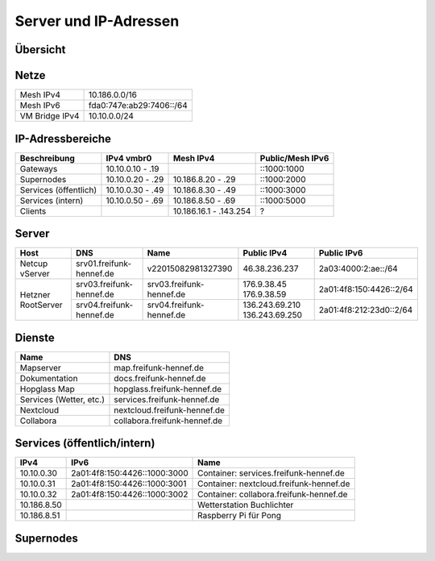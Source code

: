 Server und IP-Adressen
======================

Übersicht
---------

.. nwdiag::
   :desctable:
   :align: left
   :scale: 50

    nwdiag {
      network Internet {
          srv01 [ address = "46.38.236.237", description = "Netcup vServer" ];
          srv02 [ address = "37.221.194.208", description = "Netcup vServer" ];
          srv03 [ address = "176.9.38.45", description = "Virtual Machine Host bei Hetzner" ];
      }

      network vmbr0 {
          address = "10.10.0.0/24";

          srv03 [ address = "10.10.0.1, 2a01:4f8:150:4426::2" ];
          gateway01 [ address = "10.10.0.10, ::1000:1000", description = "Gateway zum FFRL a" ];
          gateway02 [ address = "10.10.0.11, ::1000:1001", description = "Gateway zum FFRL b" ];
          supernode01 [ address = "10.10.0.20, ::1000:2000", description = "Fastd Endpunkt Port 53773" ];
          supernode02 [ address = "10.10.0.21, ::1000:2001", description = "Fastd Endpunkt Port 10000" ];
          web01 [ address = "10.10.0.50, ::1000:5000", description = "Webserver für statische Inhalte" ];
          git01 [ address = "10.10.0.51, ::1000:5001", description = "Gogs für git.freifunk-hennef.de" ];
          ci01 [ address = "10.10.0.52, ::1000:5002", description = "Drone.io für ci.freifunk-hennef.de" ];
      }

      network Mesh {
          address = "10.186.0.0/16";
          supernode01 [ address = "10.186.8.20" ];
          supernode02 [ address = "10.186.8.21" ];
      }

    }

Netze
-----

+----------------+----------------------------+
| Mesh IPv4      | 10.186.0.0/16              |
+----------------+----------------------------+
| Mesh IPv6      | fda0:747e:ab29:7406::/64   |
+----------------+----------------------------+
| VM Bridge IPv4 | 10.10.0.0/24               |
+----------------+----------------------------+

IP-Adressbereiche
-----------------

+-----------------------+------------------+------------------------+------------------+
| Beschreibung          | IPv4 vmbr0       | Mesh IPv4              | Public/Mesh IPv6 |
+=======================+==================+========================+==================+
| Gateways              | 10.10.0.10 - .19 |                        | ::1000:1000      |
+-----------------------+------------------+------------------------+------------------+
| Supernodes            | 10.10.0.20 - .29 | 10.186.8.20 - .29      | ::1000:2000      |
+-----------------------+------------------+------------------------+------------------+
| Services (öffentlich) | 10.10.0.30 - .49 | 10.186.8.30 - .49      | ::1000:3000      |
+-----------------------+------------------+------------------------+------------------+
| Services (intern)     | 10.10.0.50 - .69 | 10.186.8.50 - .69      | ::1000:5000      |
+-----------------------+------------------+------------------------+------------------+
| Clients               |                  | 10.186.16.1 - .143.254 | ?                |
+-----------------------+------------------+------------------------+------------------+

Server
------

+---------------------+------------------------------+--------------------------+-----------------+-------------------------+
| Host                | DNS                          | Name                     | Public IPv4     | Public IPv6             |
+=====================+==============================+==========================+=================+=========================+
| Netcup vServer      | srv01.freifunk-hennef.de     | v22015082981327390       | 46.38.236.237   | 2a03:4000:2:ae::/64     |
+---------------------+------------------------------+--------------------------+-----------------+-------------------------+
| Hetzner RootServer  | srv03.freifunk-hennef.de     | srv03.freifunk-hennef.de | 176.9.38.45     | 2a01:4f8:150:4426::2/64 |
|                     |                              |                          | 176.9.38.59     |                         |
+                     +------------------------------+--------------------------+-----------------+-------------------------+
|                     | srv04.freifunk-hennef.de     | srv04.freifunk-hennef.de | 136.243.69.210  | 2a01:4f8:212:23d0::2/64 |
|                     |                              |                          | 136.243.69.250  |                         |
+---------------------+------------------------------+--------------------------+-----------------+-------------------------+


Dienste
-------

+-------------------------+------------------------------+
| Name                    | DNS                          |
+=========================+==============================+
| Mapserver               | map.freifunk-hennef.de       |
+-------------------------+------------------------------+
| Dokumentation           | docs.freifunk-hennef.de      |
+-------------------------+------------------------------+
| Hopglass Map            | hopglass.freifunk-hennef.de  |
+-------------------------+------------------------------+
| Services (Wetter, etc.) | services.freifunk-hennef.de  |
+-------------------------+------------------------------+
| Nextcloud               | nextcloud.freifunk-hennef.de |
+-------------------------+------------------------------+
| Collabora               | collabora.freifunk-hennef.de |
+-------------------------+------------------------------+

Services (öffentlich/intern)
----------------------------

+---------------+------------------------------+-----------------------------------------+
| IPv4          | IPv6                         | Name                                    |
+===============+==============================+=========================================+
| 10.10.0.30    | 2a01:4f8:150:4426::1000:3000 | Container: services.freifunk-hennef.de  |
+---------------+------------------------------+-----------------------------------------+
| 10.10.0.31    | 2a01:4f8:150:4426::1000:3001 | Container: nextcloud.freifunk-hennef.de |
+---------------+------------------------------+-----------------------------------------+
| 10.10.0.32    | 2a01:4f8:150:4426::1000:3002 | Container: collabora.freifunk-hennef.de |
+---------------+------------------------------+-----------------------------------------+
| 10.186.8.50   |                              | Wetterstation Buchlichter               |
+---------------+------------------------------+-----------------------------------------+
| 10.186.8.51   |                              | Raspberry Pi für Pong                   |
+---------------+------------------------------+-----------------------------------------+

Supernodes
----------

===== ================================  ====== ============== ============================== ============  ===========  ============================== =================================================================
Host  DNS                               Port   Public IPv4    Public IPv6                    Mesh IPv4     Mesh IPv6    DHCP Bereich                   Public Key
===== ================================  ====== ============== ============================== ============  ===========  ============================== =================================================================
srv03 supernode01.freifunk-hennef.de    53773  176.9.38.45    2a01:4f8:150:4426::1000:2000   10.186.8.20                10.186.16.0/20                 7ea2473e010339151734ec851b13f8d32d9d50c4d1dd772112109004cd50b817
srv03 supernode02.freifunk-hennef.de    10000  176.9.38.45    2a01:4f8:150:4426::1000:2001   10.186.8.21                10.186.24.0/20                 8f73ca259097267c442648f0a1aee77600ea8eb6b482c05c1c6bce8f6c198a3e
srv03 supernode03.freifunk-hennef.de    53773  136.243.69.210 2a01:4f8:212:23d0::1000:2002   10.186.8.22                10.186.32.0/20
srv03 supernode04.freifunk-hennef.de    10000  136.243.69.210 2a01:4f8:212:23d0::1000:2003   10.186.8.23                10.186.40.0/20
srv03 supernode05.freifunk-hennef.de    53773  176.9.38.59    2a01:4f8:150:4426::1000:2004   10.186.8.24                10.186.48.0/20                 ac677de34aa9bb3543a69966ceaa87c45837d59c2b5c4bae787b441df2d62ab3
srv03 supernode06.freifunk-hennef.de    10000  176.9.38.59    2a01:4f8:150:4426::1000:2005   10.186.8.25                10.186.56.0/20                 feb629412cc0a4009abbed2347bf86f26d28c1925869ca636da9afee0ab058d9
srv03 supernode07.freifunk-hennef.de    53773  136.243.69.210 2a01:4f8:212:23d0::1000:2006   10.186.8.26                10.186.64.0/20
srv03 supernode08.freifunk-hennef.de    10000  136.243.69.210 2a01:4f8:212:23d0::1000:2007   10.186.8.27                10.186.72.0/20
FFRL  0.wupper.ffrl.de                  53773  151.80.64.176  2001:41d0:c:95c::176           10.186.0.240               10.186.224.1 - 10.186.255.254
FFRL  1.wupper.ffrl.de                  53773                                                10.186.0.241               "
FFRL  2.wupper.ffrl.de                  53773                                                10.186.0.242               "
FFRL  3.wupper.ffrl.de                  53773                                                10.186.0.243               "
FFRL  4.wupper.ffrl.de                  53773                                                10.186.0.244               "
FFRL  5.wupper.ffrl.de                  53773                                                10.186.0.245               "
FFRL  6.wupper.ffrl.de                  53773                                                10.186.0.246               "
FFRL  7.wupper.ffrl.de                  53773                                                10.186.0.247               "
FFRL  8.wupper.ffrl.de                  53773                                                10.186.0.248               "
FFRL  9.wupper.ffrl.de                  53773                                                10.186.0.249               "
===== ================================  ====== =============  ============================== ============  ===========  ============================== =================================================================
